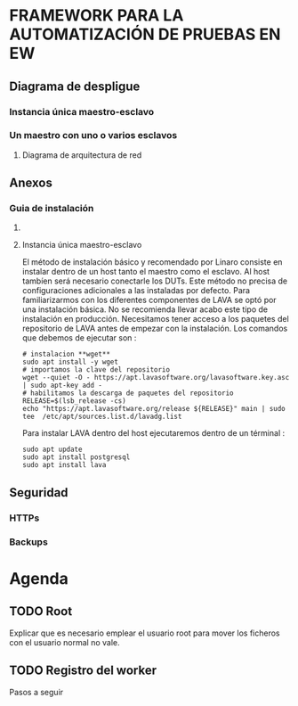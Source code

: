 * FRAMEWORK PARA LA AUTOMATIZACIÓN DE PRUEBAS EN EW
** Diagrama de despligue
*** Instancia única maestro-esclavo
*** Un maestro con uno o varios esclavos
**** Diagrama de arquitectura de red
** Anexos 
*** Guia de instalación 
**** COMMENT Pasos previos 
***** Master 
****** Definir variables de ambiente
Los pasos previos nos van pérmitir definir accesos rápidos a los directorios de trabajos :
- $TFG es el directorio donde tengo almancenado mi trabajo fin de grado
- LAVA_MASTER_CONF es el directorio donde reside toda la configuración referente a lava. En el caso de 
de la instalación única el directorio contiene los ficheros de configuración tanto del maestro como del esclavo
Por lo tanto en el host que hace de maestro el directorio la configuración del mismo.
- $LAVA_MASTER_DISPATCHER es el directorio donde se almacena los templates : device-types y device-dictionaries.
- $LAVA_MASTER_LOG es el directorio con los fichero de log
- $LAVA_MASTER_FRONTEND_SRC directorio con el código del frontent
- $LAVA_MASTER_FRONTEND_TEMPLATES directorio con las plantillas html

**** Instancia única maestro-esclavo
El método de instalación básico y recomendado por Linaro consiste en instalar dentro de un host
tanto el maestro como el esclavo. Al host tambíen será necesario conectarle los DUTs.
Este método no precisa de configuraciones adicionales a las instaladas por defecto.
Para familiarizarmos con los diferentes componentes de LAVA se optó por una instalación básica.
No se recomienda llevar acabo este tipo de instalación en producción.
Necesitamos tener acceso a los paquetes del repositorio de LAVA antes de empezar con la 
instalación. Los comandos que debemos de ejecutar son :
#+BEGIN_SRC shell
# instalacion **wget**
sudo apt install -y wget
# importamos la clave del repositorio
wget --quiet -O - https://apt.lavasoftware.org/lavasoftware.key.asc | sudo apt-key add -
# habilitamos la descarga de paquetes del repositorio 
RELEASE=$(lsb_release -cs)
echo "https://apt.lavasoftware.org/release ${RELEASE}" main | sudo tee  /etc/apt/sources.list.d/lavadg.list
#+END_SRC
Para instalar LAVA dentro del host ejecutaremos dentro de un términal :
#+BEGIN_SRC shell
sudo apt update
sudo apt install postgresql
sudo apt install lava
#+END_SRC



** Seguridad
*** HTTPs
*** Backups

* Agenda
** TODO Root
Explicar que es necesario emplear el usuario root para mover los ficheros con el usuario normal
no vale.
** TODO Registro del worker
Pasos a seguir


